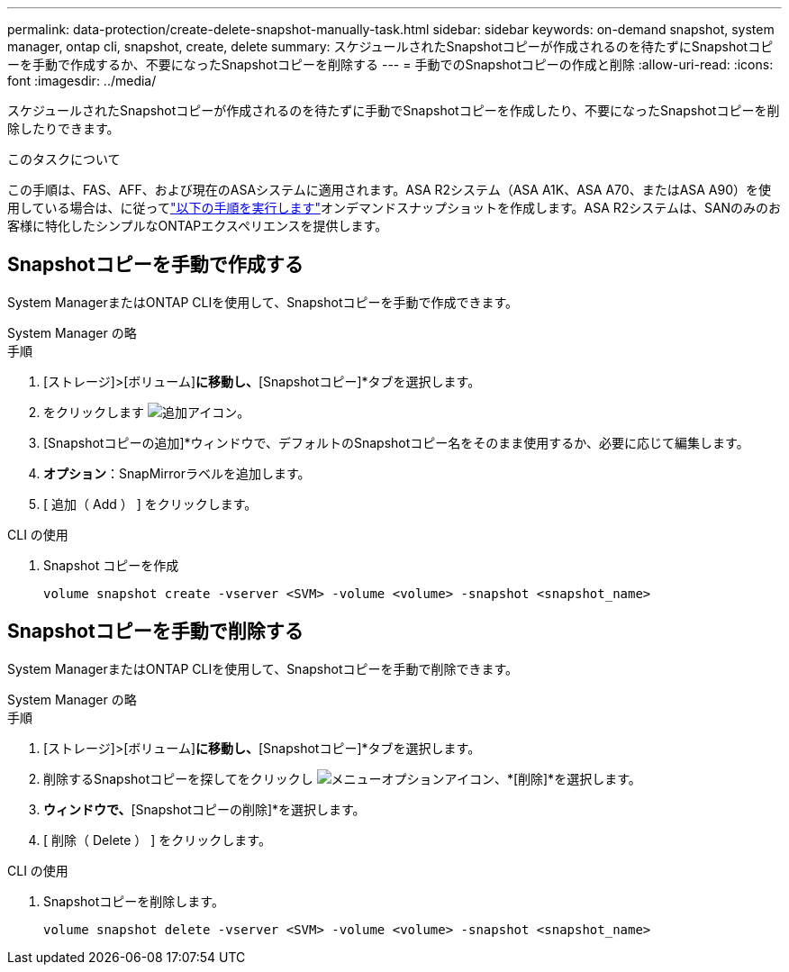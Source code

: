 ---
permalink: data-protection/create-delete-snapshot-manually-task.html 
sidebar: sidebar 
keywords: on-demand snapshot, system manager, ontap cli, snapshot, create, delete 
summary: スケジュールされたSnapshotコピーが作成されるのを待たずにSnapshotコピーを手動で作成するか、不要になったSnapshotコピーを削除する 
---
= 手動でのSnapshotコピーの作成と削除
:allow-uri-read: 
:icons: font
:imagesdir: ../media/


[role="lead"]
スケジュールされたSnapshotコピーが作成されるのを待たずに手動でSnapshotコピーを作成したり、不要になったSnapshotコピーを削除したりできます。

.このタスクについて
この手順は、FAS、AFF、および現在のASAシステムに適用されます。ASA R2システム（ASA A1K、ASA A70、またはASA A90）を使用している場合は、に従ってlink:https://docs.netapp.com/us-en/asa-r2/data-protection/create-snapshots.html#step-2-create-a-snapshot["以下の手順を実行します"^]オンデマンドスナップショットを作成します。ASA R2システムは、SANのみのお客様に特化したシンプルなONTAPエクスペリエンスを提供します。



== Snapshotコピーを手動で作成する

System ManagerまたはONTAP CLIを使用して、Snapshotコピーを手動で作成できます。

[role="tabbed-block"]
====
.System Manager の略
--
.手順
. [ストレージ]>[ボリューム]*に移動し、*[Snapshotコピー]*タブを選択します。
. をクリックします image:icon_add.gif["追加アイコン"]。
. [Snapshotコピーの追加]*ウィンドウで、デフォルトのSnapshotコピー名をそのまま使用するか、必要に応じて編集します。
. *オプション*：SnapMirrorラベルを追加します。
. [ 追加（ Add ） ] をクリックします。


--
.CLI の使用
--
. Snapshot コピーを作成
+
[source, cli]
----
volume snapshot create -vserver <SVM> -volume <volume> -snapshot <snapshot_name>
----


--
====


== Snapshotコピーを手動で削除する

System ManagerまたはONTAP CLIを使用して、Snapshotコピーを手動で削除できます。

[role="tabbed-block"]
====
.System Manager の略
--
.手順
. [ストレージ]>[ボリューム]*に移動し、*[Snapshotコピー]*タブを選択します。
. 削除するSnapshotコピーを探してをクリックし image:icon_kabob.gif["メニューオプションアイコン"]、*[削除]*を選択します。
. [Snapshotコピーの削除]*ウィンドウで、*[Snapshotコピーの削除]*を選択します。
. [ 削除（ Delete ） ] をクリックします。


--
.CLI の使用
--
. Snapshotコピーを削除します。
+
[source, cli]
----
volume snapshot delete -vserver <SVM> -volume <volume> -snapshot <snapshot_name>
----


--
====